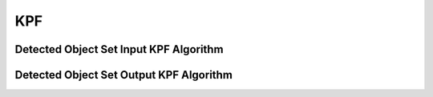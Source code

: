 KPF
===

.. _kpf_detected_object_set_input_kpf:

Detected Object Set Input KPF Algorithm
----------------------------------------

..  doxygenclass:: kwiver::arrows::kpf::detected_object_set_input_kpf
    :project: kwiver
    :members:


.. _kpf_detected_object_set_output_kpf:

Detected Object Set Output KPF Algorithm
-----------------------------------------

..  doxygenclass:: kwiver::arrows::kpf::detected_object_set_output_kpf
    :project: kwiver
    :members:
